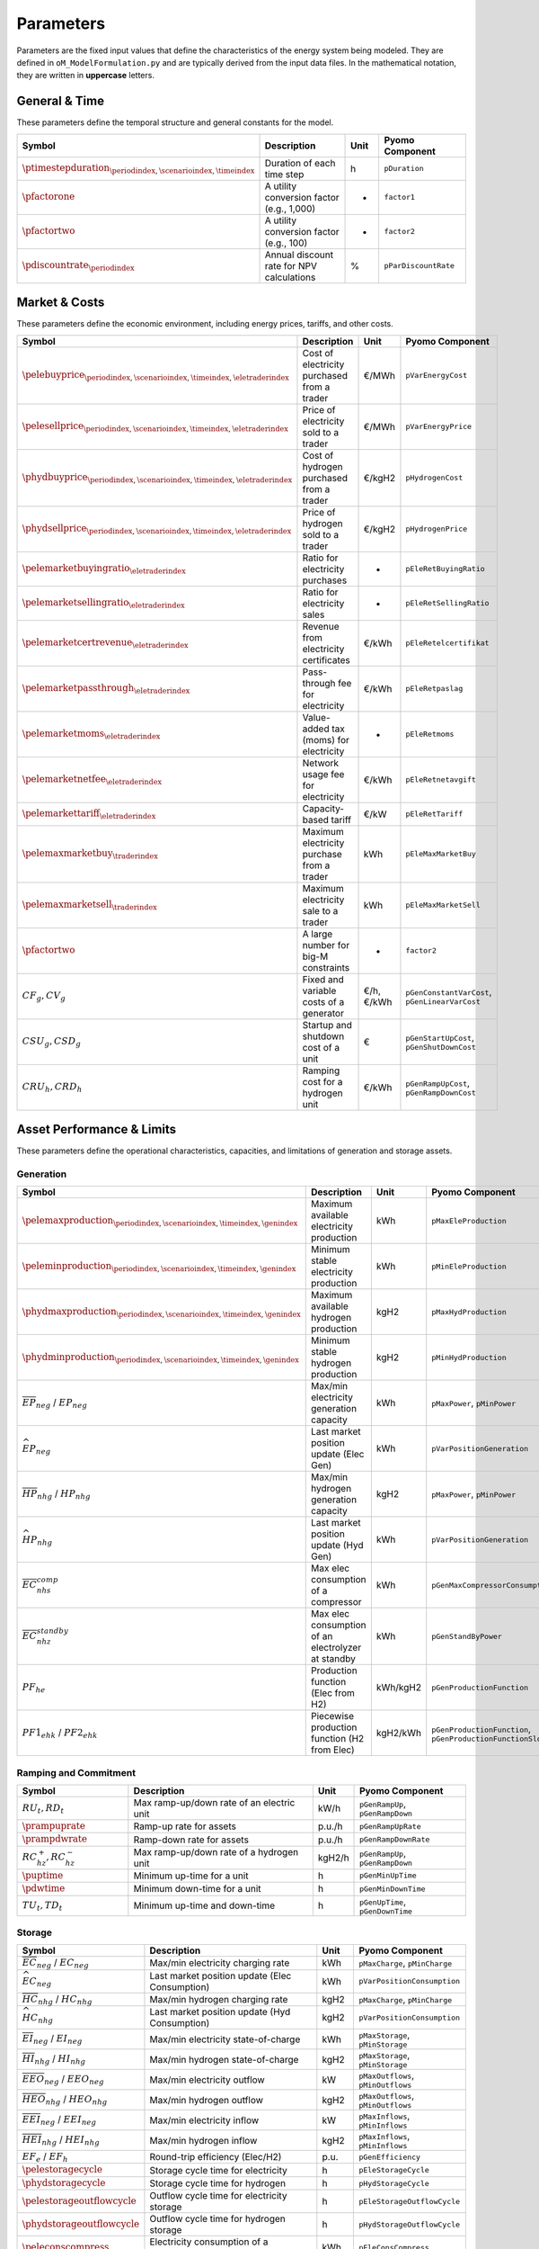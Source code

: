 .. _parameters:

Parameters
==========

Parameters are the fixed input values that define the characteristics of the energy system being modeled. They are defined in ``oM_ModelFormulation.py`` and are typically derived from the input data files. In the mathematical notation, they are written in **uppercase** letters.

General & Time
--------------

These parameters define the temporal structure and general constants for the model.

.. list-table::
   :widths: 30 50 10 30
   :header-rows: 1

   * - **Symbol**
     - **Description**
     - **Unit**
     - **Pyomo Component**
   * - :math:`\ptimestepduration_{\periodindex,\scenarioindex,\timeindex}`
     - Duration of each time step
     - h
     - ``pDuration``
   * - :math:`\pfactorone`
     - A utility conversion factor (e.g., 1,000)
     - -
     - ``factor1``
   * - :math:`\pfactortwo`
     - A utility conversion factor (e.g., 100)
     - -
     - ``factor2``
   * - :math:`\pdiscountrate_{\periodindex}`
     - Annual discount rate for NPV calculations
     - %
     - ``pParDiscountRate``

Market & Costs
--------------

These parameters define the economic environment, including energy prices, tariffs, and other costs.

.. list-table::
   :widths: 30 50 10 30
   :header-rows: 1

   * - **Symbol**
     - **Description**
     - **Unit**
     - **Pyomo Component**
   * - :math:`\pelebuyprice_{\periodindex,\scenarioindex,\timeindex,\eletraderindex}`
     - Cost of electricity purchased from a trader
     - €/MWh
     - ``pVarEnergyCost``
   * - :math:`\pelesellprice_{\periodindex,\scenarioindex,\timeindex,\eletraderindex}`
     - Price of electricity sold to a trader
     - €/MWh
     - ``pVarEnergyPrice``
   * - :math:`\phydbuyprice_{\periodindex,\scenarioindex,\timeindex,\eletraderindex}`
     - Cost of hydrogen purchased from a trader
     - €/kgH2
     - ``pHydrogenCost``
   * - :math:`\phydsellprice_{\periodindex,\scenarioindex,\timeindex,\eletraderindex}`
     - Price of hydrogen sold to a trader
     - €/kgH2
     - ``pHydrogenPrice``
   * - :math:`\pelemarketbuyingratio_{\eletraderindex}`
     - Ratio for electricity purchases
     - -
     - ``pEleRetBuyingRatio``
   * - :math:`\pelemarketsellingratio_{\eletraderindex}`
     - Ratio for electricity sales
     - -
     - ``pEleRetSellingRatio``
   * - :math:`\pelemarketcertrevenue_{\eletraderindex}`
     - Revenue from electricity certificates
     - €/kWh
     - ``pEleRetelcertifikat``
   * - :math:`\pelemarketpassthrough_{\eletraderindex}`
     - Pass-through fee for electricity
     - €/kWh
     - ``pEleRetpaslag``
   * - :math:`\pelemarketmoms_{\eletraderindex}`
     - Value-added tax (moms) for electricity
     - -
     - ``pEleRetmoms``
   * - :math:`\pelemarketnetfee_{\eletraderindex}`
     - Network usage fee for electricity
     - €/kWh
     - ``pEleRetnetavgift``
   * - :math:`\pelemarkettariff_{\eletraderindex}`
     - Capacity-based tariff
     - €/kW
     - ``pEleRetTariff``
   * - :math:`\pelemaxmarketbuy_{\traderindex}`
     - Maximum electricity purchase from a trader
     - kWh
     - ``pEleMaxMarketBuy``
   * - :math:`\pelemaxmarketsell_{\traderindex}`
     - Maximum electricity sale to a trader
     - kWh
     - ``pEleMaxMarketSell``
   * - :math:`\pfactortwo`
     - A large number for big-M constraints
     - -
     - ``factor2``
   * - :math:`CF_g, CV_g`
     - Fixed and variable costs of a generator
     - €/h, €/kWh
     - ``pGenConstantVarCost``, ``pGenLinearVarCost``
   * - :math:`CSU_g, CSD_g`
     - Startup and shutdown cost of a unit
     - €
     - ``pGenStartUpCost``, ``pGenShutDownCost``
   * - :math:`CRU_h, CRD_h`
     - Ramping cost for a hydrogen unit
     - €/kWh
     - ``pGenRampUpCost``, ``pGenRampDownCost``

Asset Performance & Limits
--------------------------

These parameters define the operational characteristics, capacities, and limitations of generation and storage assets.

**Generation**
~~~~~~~~~~~~~~

.. list-table::
   :widths: 30 50 10 30
   :header-rows: 1

   * - **Symbol**
     - **Description**
     - **Unit**
     - **Pyomo Component**
   * - :math:`\pelemaxproduction_{\periodindex,\scenarioindex,\timeindex,\genindex}`
     - Maximum available electricity production
     - kWh
     - ``pMaxEleProduction``
   * - :math:`\peleminproduction_{\periodindex,\scenarioindex,\timeindex,\genindex}`
     - Minimum stable electricity production
     - kWh
     - ``pMinEleProduction``
   * - :math:`\phydmaxproduction_{\periodindex,\scenarioindex,\timeindex,\genindex}`
     - Maximum available hydrogen production
     - kgH2
     - ``pMaxHydProduction``
   * - :math:`\phydminproduction_{\periodindex,\scenarioindex,\timeindex,\genindex}`
     - Minimum stable hydrogen production
     - kgH2
     - ``pMinHydProduction``
   * - :math:`\overline{EP}_{neg}` / :math:`\underline{EP}_{neg}`
     - Max/min electricity generation capacity
     - kWh
     - ``pMaxPower``, ``pMinPower``
   * - :math:`\widehat{EP}_{neg}`
     - Last market position update (Elec Gen)
     - kWh
     - ``pVarPositionGeneration``
   * - :math:`\overline{HP}_{nhg}` / :math:`\underline{HP}_{nhg}`
     - Max/min hydrogen generation capacity
     - kgH2
     - ``pMaxPower``, ``pMinPower``
   * - :math:`\widehat{HP}_{nhg}`
     - Last market position update (Hyd Gen)
     - kWh
     - ``pVarPositionGeneration``
   * - :math:`\overline{EC}^{comp}_{nhs}`
     - Max elec consumption of a compressor
     - kWh
     - ``pGenMaxCompressorConsumption``
   * - :math:`\overline{EC}^{standby}_{nhz}`
     - Max elec consumption of an electrolyzer at standby
     - kWh
     - ``pGenStandByPower``
   * - :math:`PF_{he}`
     - Production function (Elec from H2)
     - kWh/kgH2
     - ``pGenProductionFunction``
   * - :math:`PF1_{ehk}` / :math:`PF2_{ehk}`
     - Piecewise production function (H2 from Elec)
     - kgH2/kWh
     - ``pGenProductionFunction``, ``pGenProductionFunctionSlope``

**Ramping and Commitment**
~~~~~~~~~~~~~~~~~~~~~~~~~~

.. list-table::
   :widths: 30 50 10 30
   :header-rows: 1

   * - **Symbol**
     - **Description**
     - **Unit**
     - **Pyomo Component**
   * - :math:`RU_t, RD_t`
     - Max ramp-up/down rate of an electric unit
     - kW/h
     - ``pGenRampUp``, ``pGenRampDown``
   * - :math:`\prampuprate`
     - Ramp-up rate for assets
     - p.u./h
     - ``pGenRampUpRate``
   * - :math:`\prampdwrate`
     - Ramp-down rate for assets
     - p.u./h
     - ``pGenRampDownRate``
   * - :math:`RC^{+}_{hz}, RC^{-}_{hz}`
     - Max ramp-up/down rate of a hydrogen unit
     - kgH2/h
     - ``pGenRampUp``, ``pGenRampDown``
   * - :math:`\puptime`
     - Minimum up-time for a unit
     - h
     - ``pGenMinUpTime``
   * - :math:`\pdwtime`
     - Minimum down-time for a unit
     - h
     - ``pGenMinDownTime``
   * - :math:`TU_t, TD_t`
     - Minimum up-time and down-time
     - h
     - ``pGenUpTime``, ``pGenDownTime``

**Storage**
~~~~~~~~~~~

.. list-table::
   :widths: 30 50 10 30
   :header-rows: 1

   * - **Symbol**
     - **Description**
     - **Unit**
     - **Pyomo Component**
   * - :math:`\overline{EC}_{neg}` / :math:`\underline{EC}_{neg}`
     - Max/min electricity charging rate
     - kWh
     - ``pMaxCharge``, ``pMinCharge``
   * - :math:`\widehat{EC}_{neg}`
     - Last market position update (Elec Consumption)
     - kWh
     - ``pVarPositionConsumption``
   * - :math:`\overline{HC}_{nhg}` / :math:`\underline{HC}_{nhg}`
     - Max/min hydrogen charging rate
     - kgH2
     - ``pMaxCharge``, ``pMinCharge``
   * - :math:`\widehat{HC}_{nhg}`
     - Last market position update (Hyd Consumption)
     - kgH2
     - ``pVarPositionConsumption``
   * - :math:`\overline{EI}_{neg}` / :math:`\underline{EI}_{neg}`
     - Max/min electricity state-of-charge
     - kWh
     - ``pMaxStorage``, ``pMinStorage``
   * - :math:`\overline{HI}_{nhg}` / :math:`\underline{HI}_{nhg}`
     - Max/min hydrogen state-of-charge
     - kgH2
     - ``pMaxStorage``, ``pMinStorage``
   * - :math:`\overline{EEO}_{neg}` / :math:`\underline{EEO}_{neg}`
     - Max/min electricity outflow
     - kW
     - ``pMaxOutflows``, ``pMinOutflows``
   * - :math:`\overline{HEO}_{nhg}` / :math:`\underline{HEO}_{nhg}`
     - Max/min hydrogen outflow
     - kgH2
     - ``pMaxOutflows``, ``pMinOutflows``
   * - :math:`\overline{EEI}_{neg}` / :math:`\underline{EEI}_{neg}`
     - Max/min electricity inflow
     - kW
     - ``pMaxInflows``, ``pMinInflows``
   * - :math:`\overline{HEI}_{nhg}` / :math:`\underline{HEI}_{nhg}`
     - Max/min hydrogen inflow
     - kgH2
     - ``pMaxInflows``, ``pMinInflows``
   * - :math:`EF_e` / :math:`EF_h`
     - Round-trip efficiency (Elec/H2)
     - p.u.
     - ``pGenEfficiency``
   * - :math:`\pelestoragecycle`
     - Storage cycle time for electricity
     - h
     - ``pEleStorageCycle``
   * - :math:`\phydstoragecycle`
     - Storage cycle time for hydrogen
     - h
     - ``pHydStorageCycle``
   * - :math:`\pelestorageoutflowcycle`
     - Outflow cycle time for electricity storage
     - h
     - ``pEleStorageOutflowCycle``
   * - :math:`\phydstorageoutflowcycle`
     - Outflow cycle time for hydrogen storage
     - h
     - ``pHydStorageOutflowCycle``
   * - :math:`\peleconscompress`
     - Electricity consumption of a compressor
     - kWh
     - ``pEleConsCompress``

Ancillary Services
~~~~~~~~~~~~~~~~~~

Parameters related to grid support services.

.. list-table::
   :widths: 30 50 10 30
   :header-rows: 1

   * - **Symbol**
     - **Description**
     - **Unit**
     - **Pyomo Component**
   * - :math:`URA^{SR}_{n}, DRA^{SR}_{n}`
     - Up/down activation of Synchronous Reserve
     - p.u.
     - ``pOperatingReserveActivation_Up_SR``, ``pOperatingReserveActivation_Down_SR``
   * - :math:`URA^{TR}_{n}, DRA^{TR}_{n}`
     - Up/down activation of Tertiary Reserve
     - p.u.
     - ``pOperatingReserveActivation_Up_TR``, ``pOperatingReserveActivation_Down_TR``

Network
~~~~~~~

Parameters related to network infrastructure.

.. list-table::
   :widths: 30 50 10 30
   :header-rows: 1

   * - **Symbol**
     - **Description**
     - **Unit**
     - **Pyomo Component**
   * - :math:`\pelemaxrealpower_{\periodindex,\scenarioindex,\timeindex,\busindexa,\busindexb,\circuitindex}` / :math:`\peleminrealpower_{\periodindex,\scenarioindex,\timeindex,\busindexa,\busindexb,\circuitindex}`
     - Max/min electricity network flow
     - kWh
     - ``pEleNetTTC``, ``pEleNetTTCBck``
   * - :math:`\phydmaxflow_{\periodindex,\scenarioindex,\timeindex,\busindexa,\busindexb,\circuitindex}` / :math:`\phydminflow_{\periodindex,\scenarioindex,\timeindex,\busindexa,\busindexb,\circuitindex}`
     - Max/min hydrogen network flow
     - kWh
     - ``pHydNetTTC``, ``pHydNetTTCBck``
   * - :math:`\pelereactanceline_{\busindexa,\busindexb,\circuitindex}`
     - Reactance of an electricity line
     - p.u.
     - ``pEleNetReactance``

Demand
~~~~~~

Parameters related to energy demand.

.. list-table::
   :widths: 30 50 10 30
   :header-rows: 1

   * - **Symbol**
     - **Description**
     - **Unit**
     - **Pyomo Component**
   * - :math:`\peledemflexible`
     - Flag for flexible electricity demand
     - -
     - ``pEleDemFlexible``
   * - :math:`\peledemshiftedsteps`
     - Number of steps for demand shifting
     - -
     - ``pEleDemShiftedSteps``

EV Specific
~~~~~~~~~~~

Parameters specific to Electric Vehicle (EV) modeling.

.. list-table::
   :widths: 30 50 10 30
   :header-rows: 1

   * - **Symbol**
     - **Description**
     - **Unit**
     - **Pyomo Component**
   * - :math:`\pvarfixedavailability`
     - Availability of EV for grid services
     - -
     - ``pVarFixedAvailability``
   * - :math:`\peleminstoragestart`
     - Minimum EV battery state-of-charge at trip start
     - kWh
     - ``pEleMinStorageStart``
   * - :math:`\peleminstorageend`
     - Minimum EV battery state-of-charge at trip end
     - kWh
     - ``pEleMinStorageEnd``
